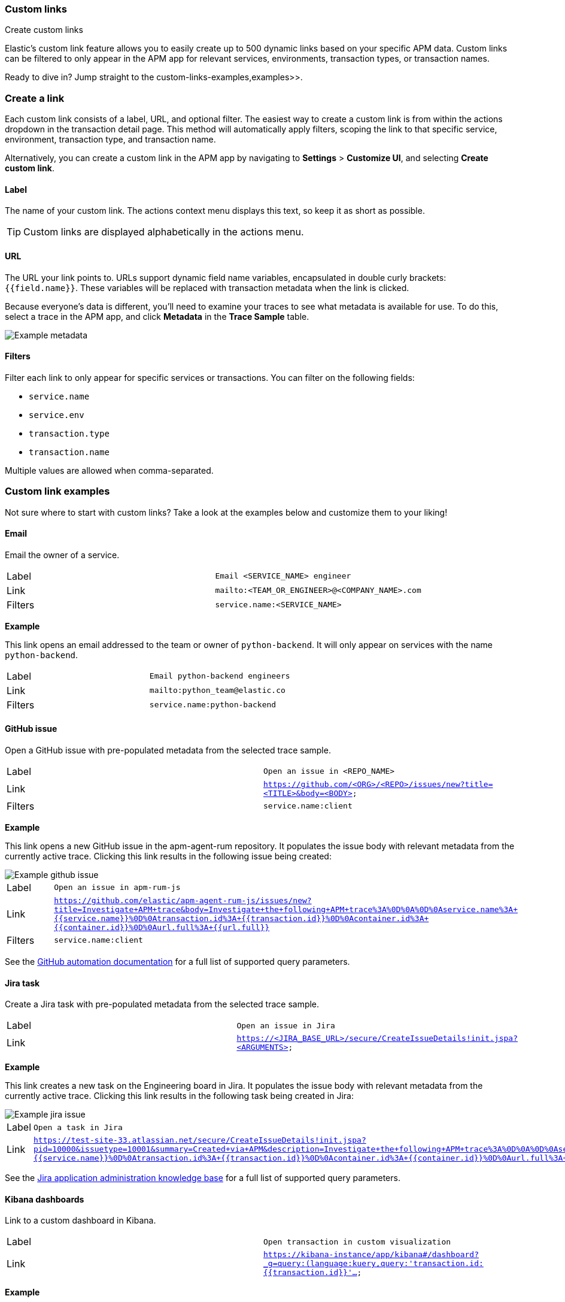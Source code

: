 [role="xpack"]
[[custom-links]]
=== Custom links

++++
<titleabbrev>Create custom links</titleabbrev>
++++

Elastic's custom link feature allows you to easily create up to 500 dynamic links
based on your specific APM data.
Custom links can be filtered to only appear in the APM app for relevant services,
environments, transaction types, or transaction names.

Ready to dive in? Jump straight to the  custom-links-examples,examples>>.

[float]
[[custom-links-create]]
=== Create a link

Each custom link consists of a label, URL, and optional filter.
The easiest way to create a custom link is from within the actions dropdown in the transaction detail page.
This method will automatically apply filters, scoping the link to that specific service,
environment, transaction type, and transaction name.

Alternatively, you can create a custom link in the APM app by navigating to **Settings** > **Customize UI**,
and selecting **Create custom link**.

[float]
[[custom-links-label]]
==== Label

The name of your custom link.
The actions context menu displays this text, so keep it as short as possible.

TIP: Custom links are displayed alphabetically in the actions menu.

[float]
[[custom-links-url]]
==== URL

The URL your link points to.
URLs support dynamic field name variables, encapsulated in double curly brackets: `{{field.name}}`.
These variables will be replaced with transaction metadata when the link is clicked.

Because everyone's data is different,
you'll need to examine your traces to see what metadata is available for use.
To do this, select a trace in the APM app, and click **Metadata** in the **Trace Sample** table.

[role="screenshot"]
image::apm/images/example-metadata.png[Example metadata]

[float]
[[custom-links-filters]]
==== Filters

Filter each link to only appear for specific services or transactions.
You can filter on the following fields:

* `service.name`
* `service.env`
* `transaction.type`
* `transaction.name`

Multiple values are allowed when comma-separated.

[float]
[[custom-links-examples]]
=== Custom link examples

// Relevant documentation links
:jira-query-params: https://confluence.atlassian.com/jirakb/how-to-create-issues-using-direct-html-links-in-jira-server-159474.html
:github-query-params: https://help.github.com/en/github/managing-your-work-on-github/about-automation-for-issues-and-pull-requests-with-query-parameters

Not sure where to start with custom links?
Take a look at the examples below and customize them to your liking!

[float]
[[custom-links-examples-email]]
==== Email

Email the owner of a service.

|====
|Label |`Email <SERVICE_NAME> engineer`
|Link |`mailto:<TEAM_OR_ENGINEER>@<COMPANY_NAME>.com`
|Filters |`service.name:<SERVICE_NAME>`
|====

**Example**

This link opens an email addressed to the team or owner of `python-backend`.
It will only appear on services with the name `python-backend`.

|====
|Label |`Email python-backend engineers`
|Link |`mailto:python_team@elastic.co`
|Filters |`service.name:python-backend`
|====

[float]
[[custom-links-examples-gh]]
==== GitHub issue

Open a GitHub issue with pre-populated metadata from the selected trace sample.

|====
|Label |`Open an issue in <REPO_NAME>`
|Link |`https://github.com/<ORG>/<REPO>/issues/new?title=<TITLE>&body=<BODY>`
|Filters |`service.name:client`
|====

**Example**

This link opens a new GitHub issue in the apm-agent-rum repository.
It populates the issue body with relevant metadata from the currently active trace.
Clicking this link results in the following issue being created:

[role="screenshot"]
image::apm/images/create-github-issue.png[Example github issue]

|====
|Label |`Open an issue in apm-rum-js`
|Link |`https://github.com/elastic/apm-agent-rum-js/issues/new?title=Investigate+APM+trace&body=Investigate+the+following+APM+trace%3A%0D%0A%0D%0Aservice.name%3A+{{service.name}}%0D%0Atransaction.id%3A+{{transaction.id}}%0D%0Acontainer.id%3A+{{container.id}}%0D%0Aurl.full%3A+{{url.full}}`
|Filters |`service.name:client`
|====

See the {github-query-params}[GitHub automation documentation] for a full list of supported query parameters.

[float]
[[custom-links-examples-jira]]
==== Jira task

Create a Jira task with pre-populated metadata from the selected trace sample.

|====
|Label |`Open an issue in Jira`
|Link |`https://<JIRA_BASE_URL>/secure/CreateIssueDetails!init.jspa?<ARGUMENTS>`
|====

**Example**

This link creates a new task on the Engineering board in Jira.
It populates the issue body with relevant metadata from the currently active trace.
Clicking this link results in the following task being created in Jira:

[role="screenshot"]
image::apm/images/create-jira-issue.png[Example jira issue]

|====
|Label |`Open a task in Jira`
|Link |`https://test-site-33.atlassian.net/secure/CreateIssueDetails!init.jspa?pid=10000&issuetype=10001&summary=Created+via+APM&description=Investigate+the+following+APM+trace%3A%0D%0A%0D%0Aservice.name%3A+{{service.name}}%0D%0Atransaction.id%3A+{{transaction.id}}%0D%0Acontainer.id%3A+{{container.id}}%0D%0Aurl.full%3A+{{url.full}}`
|====

See the {jira-query-params}[Jira application administration knowledge base]
for a full list of supported query parameters.

[float]
[[custom-links-examples-kib]]
==== Kibana dashboards

Link to a custom dashboard in Kibana.

|====
|Label |`Open transaction in custom visualization`
|Link |`https://kibana-instance/app/kibana#/dashboard?_g=query:(language:kuery,query:'transaction.id:{{transaction.id}}'...`
|====

**Example**

This link opens the current `transaction.id` in a custom kibana dashboard.
There are no filters set.

|====
|Label |`Open transaction in Python drilldown viz`
|URL |`https://kibana-instance/app/kibana#/dashboard?_g=(filters:!(),refreshInterval:(pause:!t,value:0),time:(from:now-24h,to:now))&_a=(description:'',filters:!(),fullScreenMode:!f,options:(hidePanelTitles:!f,useMargins:!t),panels:!((embeddableConfig:(),gridData:(h:15,i:cb79c1c0-1af8-472c-aaf7-d158a76946fb,w:24,x:0,y:0),id:c8c74b20-6a30-11ea-92ab-b5d3feff11df,panelIndex:cb79c1c0-1af8-472c-aaf7-d158a76946fb,type:visualization,version:'7.7')),query:(language:kuery,query:'transaction.id:{{transaction.id}}'),timeRestore:!f,title:'',viewMode:edit)`
|====

[float]
[[custom-links-examples-slack]]
==== Slack channel

Open a specified slack channel.

|====
|Label |`Open SLACK_CHANNEL`
|Link |`https://COMPANY_SLACK.slack.com/archives/SLACK_CHANNEL`
|Filters |`service.name` : `SERVICE_NAME`
|====

**Example**

This link opens a company slack channel, #apm-support.
It only appears when `transaction.name` is `GET user/login`.

|====
|Label |`Open #apm-user-support`
|Link |`https://microsoft.slack.com/archives/efk52kt23k`
|Filters |`transaction.name:GET user/login`
|====

[float]
[[custom-links-examples-web]]
==== Website

Open an internal or external website.

|====
|Label |`Open <WEBSITE>`
|Link |`https://<COMPANY_SLACK>.slack.com/archives/<SLACK_CHANNEL>`
|Filters |`service.name:<SERVICE_NAME>`
|====

**Example**

This link opens more data on a specific `user.email`.
It only appears on front-end transactions.

|====
|Label |`View user internally`
|Link |`https://internal-site.company.com/user/{{user.email}}`
|Filters |`service.name:client`
|====
